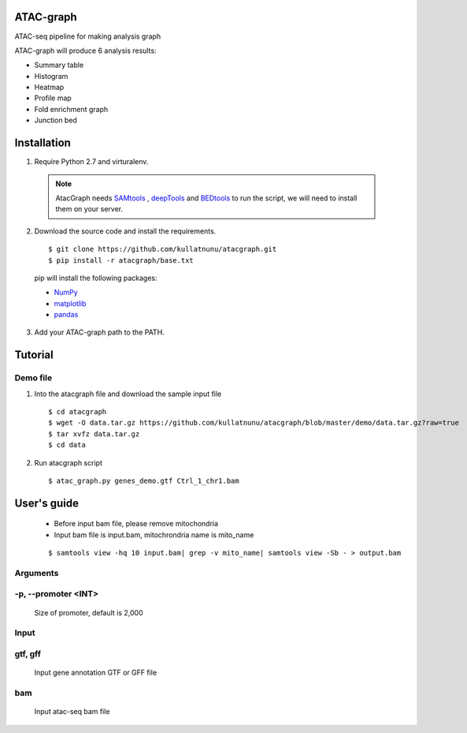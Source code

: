 .. image:: https://img.shields.io/badge/python-2.7-blue.svg

ATAC-graph
=========

ATAC-seq pipeline for making analysis graph

ATAC-graph will produce 6 analysis results:

* Summary table
* Histogram
* Heatmap
* Profile map
* Fold enrichment graph
* Junction bed

Installation
============

1. Require Python 2.7 and virturalenv.

  .. Note::
    AtacGraph needs `SAMtools <http://www.htslib.org/>`_ , `deepTools <https://deeptools.readthedocs.org>`_ and
    `BEDtools <http://bedtools.readthedocs.org/>`_ to run the script, we will need to install them on your server.

2. Download the source code and install the requirements.

  ::

  $ git clone https://github.com/kullatnunu/atacgraph.git
  $ pip install -r atacgraph/base.txt

  pip will install the following packages:

  * `NumPy <http://www.numpy.org/>`_
  * `matplotlib <http://matplotlib.org/>`_
  * `pandas <http://matplotlib.org/>`_
  
3. Add your ATAC-graph path to the PATH.



Tutorial
========
Demo file
---------

1. Into the atacgraph file and download the sample input file

  ::

  $ cd atacgraph
  $ wget -O data.tar.gz https://github.com/kullatnunu/atacgraph/blob/master/demo/data.tar.gz?raw=true
  $ tar xvfz data.tar.gz
  $ cd data

2. Run atacgraph script

  ::

  $ atac_graph.py genes_demo.gtf Ctrl_1_chr1.bam

User's guide
============
  .. Note::
  * Before input bam file, please remove mitochondria
  * Input bam file is input.bam, mitochrondria name is mito_name
  
  ::
  
  $ samtools view -hq 10 input.bam| grep -v mito_name| samtools view -Sb - > output.bam

Arguments
---------
-p, --promoter <INT>
--------------------
  Size of promoter, default is 2,000

Input
-----
gtf, gff
--------
  Input gene annotation GTF or GFF file

bam
---
  Input atac-seq bam file


